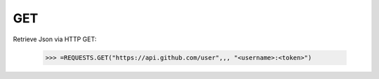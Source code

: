 .. _get:

GET
===


Retrieve Json via HTTP GET:



    >>> =REQUESTS.GET("https://api.github.com/user",,, "<username>:<token>")

